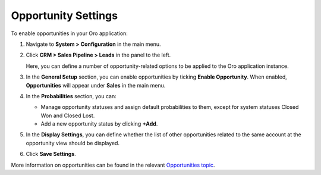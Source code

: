 .. _sys--configuration--crm--sales-pipeline--opportunities:

Opportunity Settings
====================

To enable opportunities in your Oro application:


1. Navigate to **System > Configuration** in the main menu.
2. Click **CRM > Sales Pipeline > Leads** in the panel to the left.

   Here, you can define a number of opportunity-related options to be applied to the Oro application instance.

3. In the **General Setup** section, you can enable opportunities by ticking **Enable Opportunity**. When enabled, **Opportunities** will appear under **Sales** in the main menu.
4. In the **Probabilities** section, you can:

   - Manage opportunity statuses and assign default probabilities to them, except for system statuses Closed Won and Closed Lost.
   - Add a new opportunity status by clicking **+Add**.

5. In the **Display Settings**, you can define whether the list of other opportunities related to the same account at the opportunity view should be displayed. 
6. Click **Save Settings**.

More information on opportunities can be found in the relevant `Opportunities topic <https://www.orocrm.com/documentation/current/user-guide-sales-tools/b2b-sales/opportunities#user-guide-system-channel-entities-opportunities>`_.